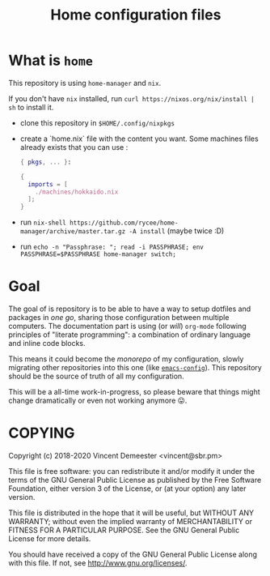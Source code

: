 #+TITLE: Home configuration files

* What is ~home~
:PROPERTIES:
:CUSTOM_ID: h:0272c5ac-0b7f-4ebb-91f0-defa66c2d285
:END:

This repository is using ~home-manager~ and ~nix~.

If you don't have ~nix~ installed, run ~curl https://nixos.org/nix/install | sh~ to install it.

- clone this repository in ~$HOME/.config/nixpkgs~
- create a `home.nix` file with the content you want.
  Some machines files already exists that you can use :

  #+begin_src nix
    { pkgs, ... }:

    {
      imports = [
        ./machines/hokkaido.nix
      ];
    }
  #+end_src

- run ~nix-shell https://github.com/rycee/home-manager/archive/master.tar.gz -A install~ (maybe twice :D)
- run ~echo -n "Passphrase: "; read -i PASSPHRASE; env PASSPHRASE=$PASSPHRASE home-manager switch;~

* Goal
:PROPERTIES:
:CUSTOM_ID: h:353cadbd-9a24-46af-8a87-72e3b3b822d6
:END:

The goal of is repository is to be able to have a way to setup dotfiles and packages in
/one go/, sharing those configuration between multiple computers. The documentation part
is using (or /will/) =org-mode= following principles of "literate programming": a
combination of ordinary language and inline code blocks.

This means it could become the /monorepo/ of my configuration, slowly migrating other
repositories into this one (like [[https://github.com/vdemeester/emacs-config][~emacs-config~]]). This repository should be the source of
truth of all my configuration.

This will be a all-time work-in-progress, so please beware that things might change
dramatically or even not working anymore 😛.

* COPYING
:PROPERTIES:
:CUSTOM_ID: h:716e598e-3b1a-4e48-a72b-608c3a970db9
:END:

Copyright (c) 2018-2020 Vincent Demeester <vincent@sbr.pm>

This file is free software: you can redistribute it and/or modify it
under the terms of the GNU General Public License as published by the
Free Software Foundation, either version 3 of the License, or (at
your option) any later version.

This file is distributed in the hope that it will be useful, but
WITHOUT ANY WARRANTY; without even the implied warranty of
MERCHANTABILITY or FITNESS FOR A PARTICULAR PURPOSE.  See the GNU
General Public License for more details.

You should have received a copy of the GNU General Public License
along with this file.  If not, see <http://www.gnu.org/licenses/>.
